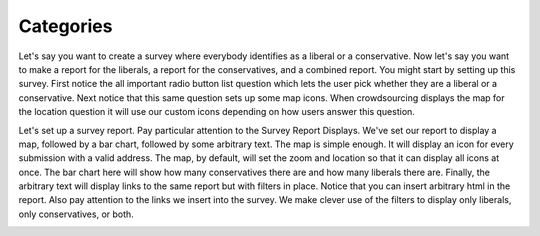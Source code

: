 **********
Categories
**********

Let's say you want to create a survey where everybody identifies as a liberal or a conservative. Now let's say you want to make a report for the liberals, a report for the conservatives, and a combined report. You might start by setting up this survey. First notice the all important radio button list question which lets the user pick whether they are a liberal or a conservative. Next notice that this same question sets up some map icons. When crowdsourcing displays the map for the location question it will use our custom icons depending on how users answer this question.

.. image:: images/LiberalConservativeSurvey.png

Let's set up a survey report. Pay particular attention to the Survey Report Displays. We've set our report to display a map, followed by a bar chart, followed by some arbitrary text. The map is simple enough. It will display an icon for every submission with a valid address. The map, by default, will set the zoom and location so that it can display all icons at once. The bar chart here will show how many conservatives there are and how many liberals there are. Finally, the arbitrary text will display links to the same report but with filters in place. Notice that you can insert arbitrary html in the report. Also pay attention to the links we insert into the survey. We make clever use of the filters to display only liberals, only conservatives, or both.

.. image:: images/LiberalConservativeReport.png
